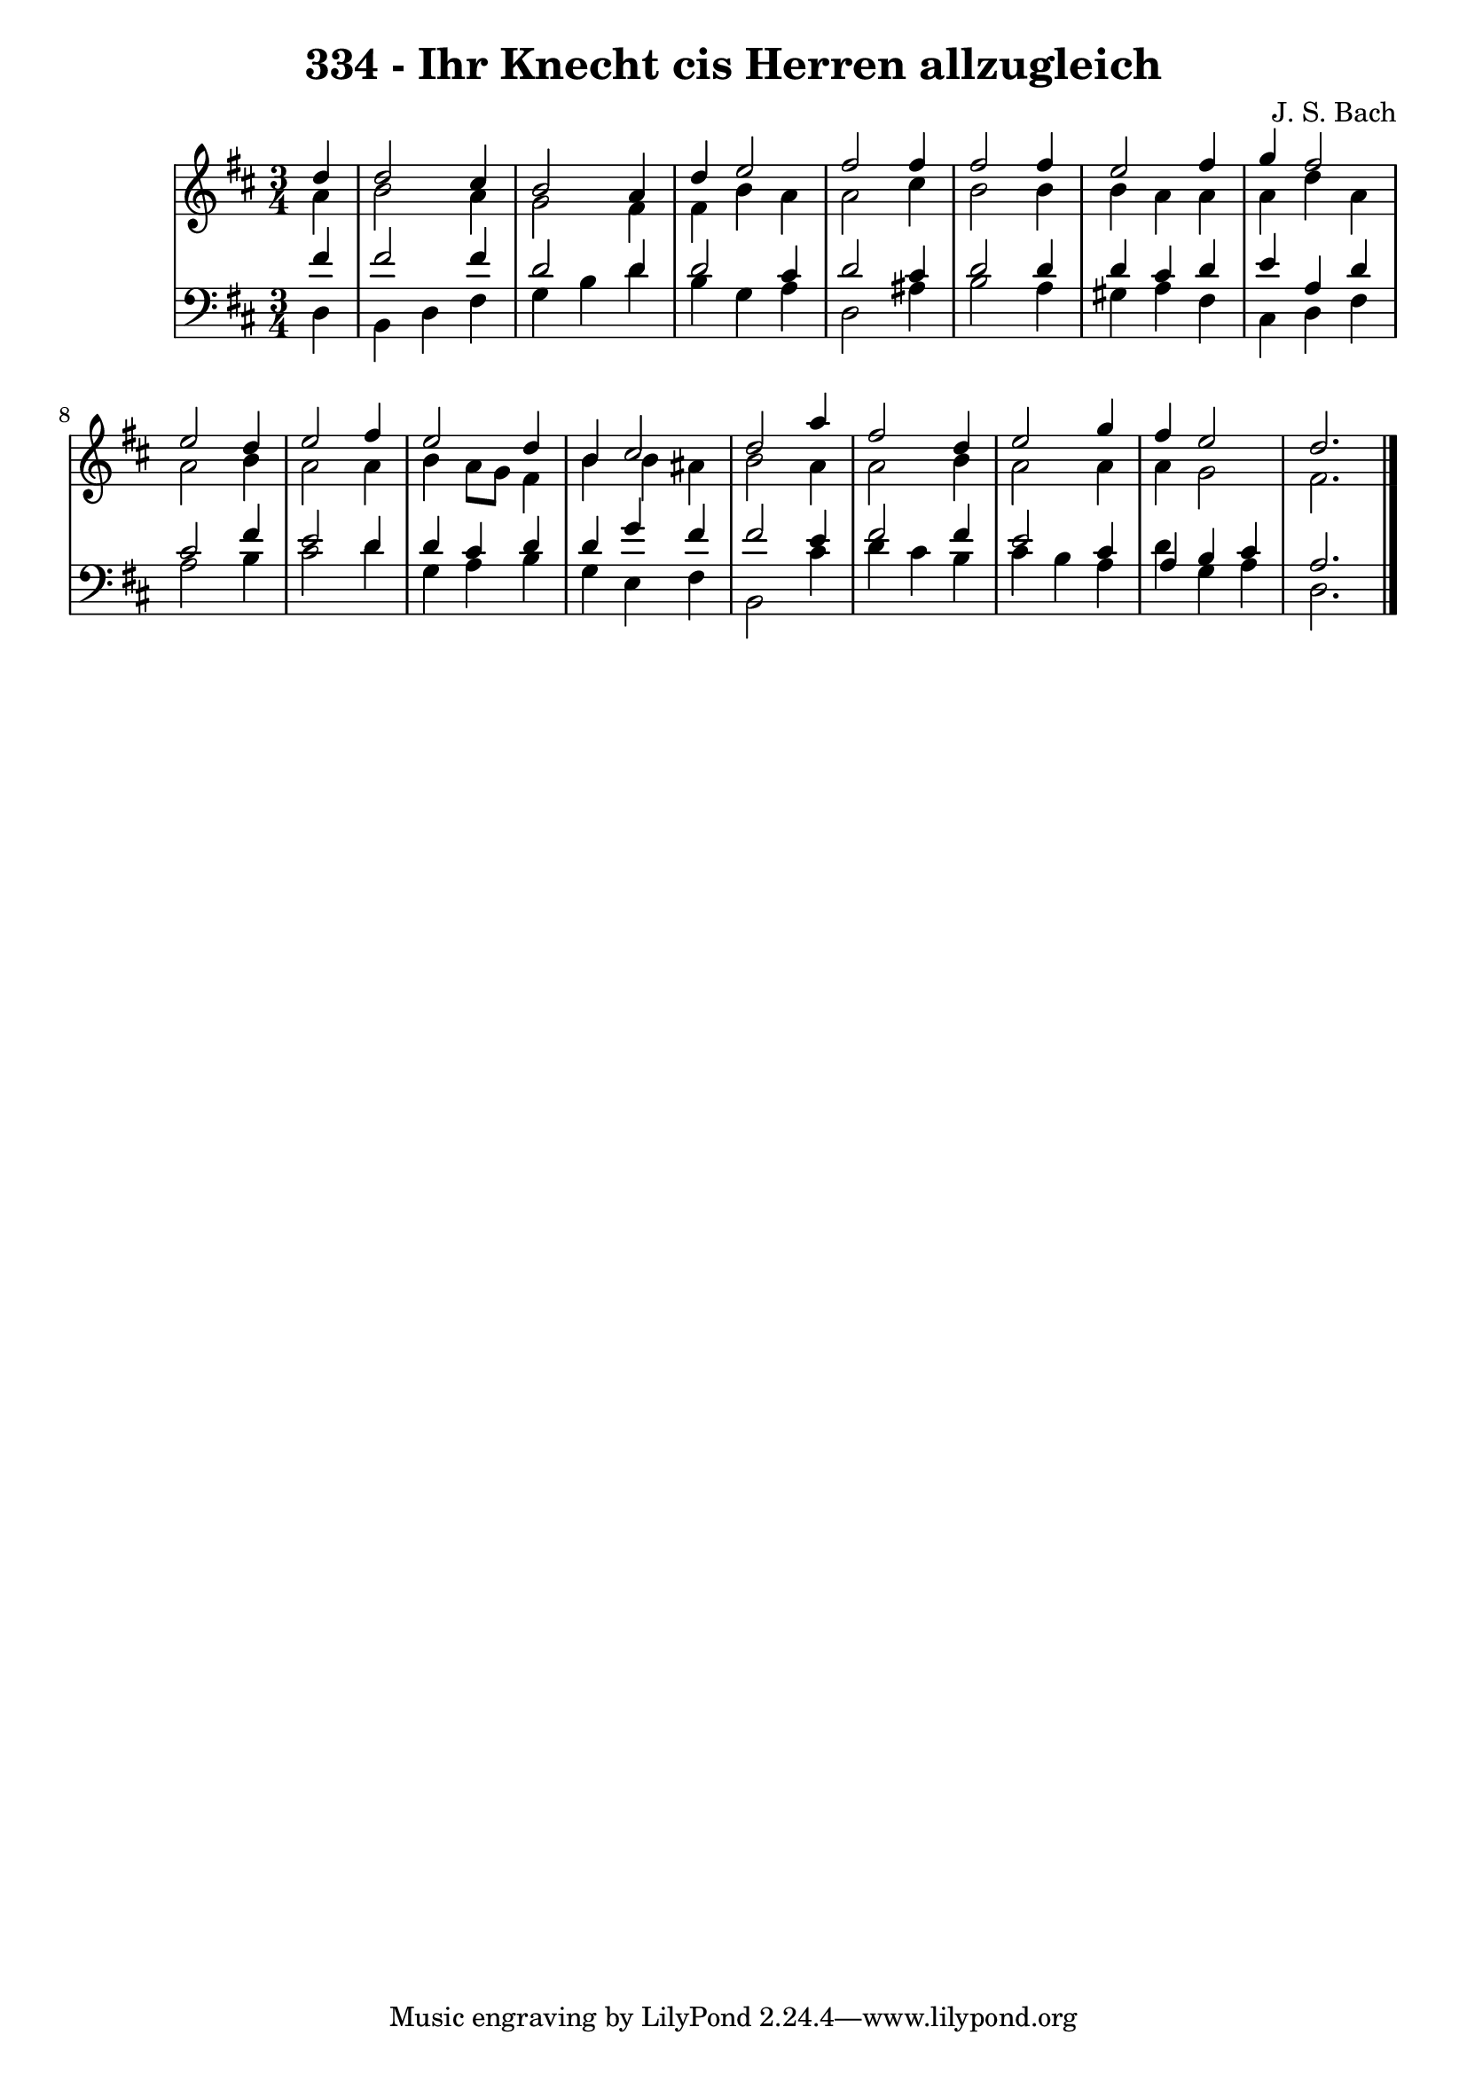 \version "2.10.33"

\header {
  title = "334 - Ihr Knecht cis Herren allzugleich"
  composer = "J. S. Bach"
}


global = {
  \time 3/4
  \key d \major
}


soprano = \relative c'' {
  \partial 4 d4 
    d2 cis4 
  b2 a4 
  d4 e2 
  fis2 fis4 
  fis2 fis4   %5
  e2 fis4 
  g4 fis2 
  e2 d4 
  e2 fis4 
  e2 d4   %10
  b4 cis2 
  d2 a'4 
  fis2 d4 
  e2 g4 
  fis4 e2   %15
  d2. 
  
}

alto = \relative c'' {
  \partial 4 a4 
    b2 a4 
  g2 fis4 
  fis4 b4 a4 
  a2 cis4 
  b2 b4   %5
  b4 a4 a4 
  a4 d4 a4 
  a2 b4 
  a2 a4 
  b4 a8 g8 fis4   %10
  b4 b4 ais4 
  b2 a4 
  a2 b4 
  a2 a4 
  a4 g2   %15
  fis2. 
  
}

tenor = \relative c' {
  \partial 4 fis4 
    fis2 fis4 
  d2 d4 
  d2 cis4 
  d2 cis4 
  d2 d4   %5
  d4 cis4 d4 
  e4 a,4 d4 
  cis2 fis4 
  e2 d4 
  d4 cis4 d4   %10
  d4 g4 fis4 
  fis2 e4 
  fis2 fis4 
  e2 cis4 
  a4 b4 cis4   %15
  a2. 
  
}

baixo = \relative c {
  \partial 4 d4 
    b4 d4 fis4 
  g4 b4 d4 
  b4 g4 a4 
  d,2 ais'4 
  b2 a4   %5
  gis4 a4 fis4 
  cis4 d4 fis4 
  a2 b4 
  cis2 d4 
  g,4 a4 b4   %10
  g4 e4 fis4 
  b,2 cis'4 
  d4 cis4 b4 
  cis4 b4 a4 
  d4 g,4 a4   %15
  d,2. 
  
}

\score {
  <<
    \new StaffGroup <<
      \override StaffGroup.SystemStartBracket #'style = #'line 
      \new Staff {
        <<
          \global
          \new Voice = "soprano" { \voiceOne \soprano }
          \new Voice = "alto" { \voiceTwo \alto }
        >>
      }
      \new Staff {
        <<
          \global
          \clef "bass"
          \new Voice = "tenor" {\voiceOne \tenor }
          \new Voice = "baixo" { \voiceTwo \baixo \bar "|."}
        >>
      }
    >>
  >>
  \layout {}
  \midi {}
}